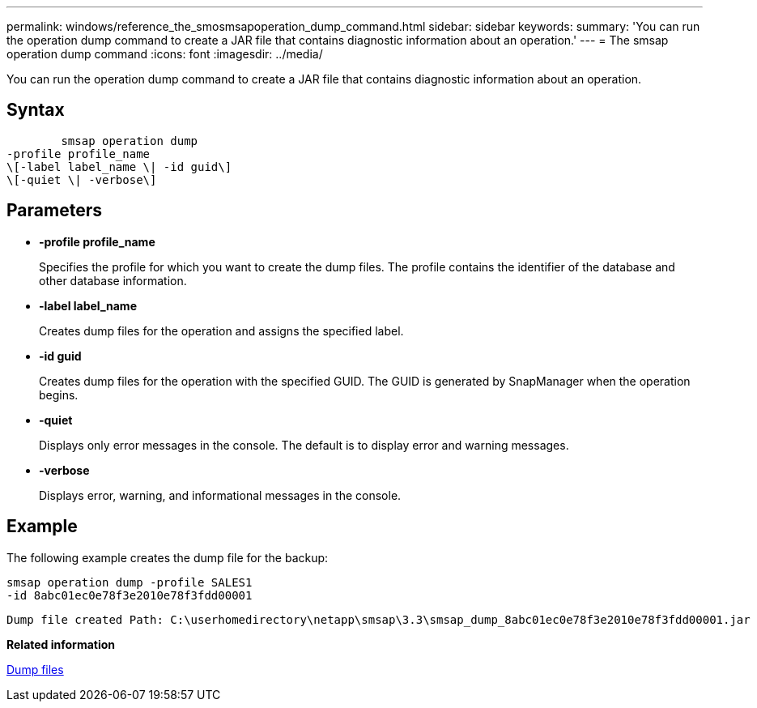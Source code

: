 ---
permalink: windows/reference_the_smosmsapoperation_dump_command.html
sidebar: sidebar
keywords: 
summary: 'You can run the operation dump command to create a JAR file that contains diagnostic information about an operation.'
---
= The smsap operation dump command
:icons: font
:imagesdir: ../media/

[.lead]
You can run the operation dump command to create a JAR file that contains diagnostic information about an operation.

== Syntax

----

        smsap operation dump 
-profile profile_name 
\[-label label_name \| -id guid\] 
\[-quiet \| -verbose\]
----

== Parameters

* *-profile profile_name*
+
Specifies the profile for which you want to create the dump files. The profile contains the identifier of the database and other database information.

* *-label label_name*
+
Creates dump files for the operation and assigns the specified label.

* *-id guid*
+
Creates dump files for the operation with the specified GUID. The GUID is generated by SnapManager when the operation begins.

* *-quiet*
+
Displays only error messages in the console. The default is to display error and warning messages.

* *-verbose*
+
Displays error, warning, and informational messages in the console.

== Example

The following example creates the dump file for the backup:

----
smsap operation dump -profile SALES1
-id 8abc01ec0e78f3e2010e78f3fdd00001
----

----
Dump file created Path: C:\userhomedirectory\netapp\smsap\3.3\smsap_dump_8abc01ec0e78f3e2010e78f3fdd00001.jar
----

*Related information*

xref:concept_dump_files.adoc[Dump files]
